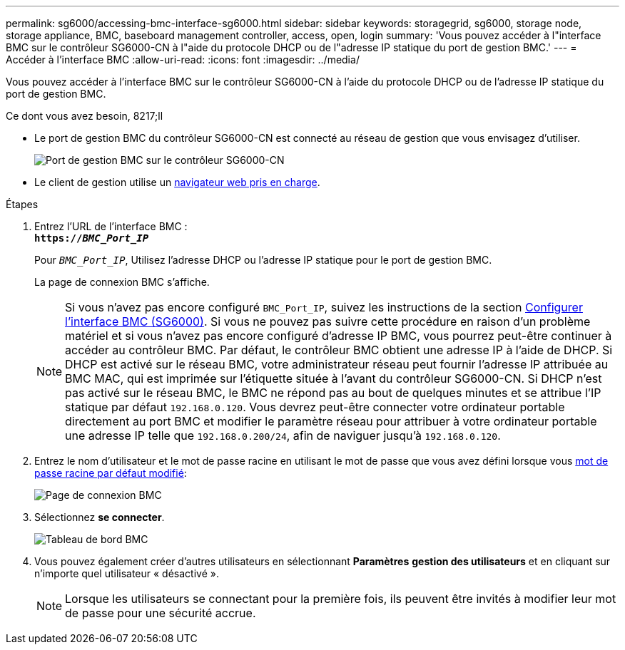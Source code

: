 ---
permalink: sg6000/accessing-bmc-interface-sg6000.html 
sidebar: sidebar 
keywords: storagegrid, sg6000, storage node, storage appliance, BMC, baseboard management controller, access, open, login 
summary: 'Vous pouvez accéder à l"interface BMC sur le contrôleur SG6000-CN à l"aide du protocole DHCP ou de l"adresse IP statique du port de gestion BMC.' 
---
= Accéder à l'interface BMC
:allow-uri-read: 
:icons: font
:imagesdir: ../media/


[role="lead"]
Vous pouvez accéder à l'interface BMC sur le contrôleur SG6000-CN à l'aide du protocole DHCP ou de l'adresse IP statique du port de gestion BMC.

.Ce dont vous avez besoin, 8217;ll
* Le port de gestion BMC du contrôleur SG6000-CN est connecté au réseau de gestion que vous envisagez d'utiliser.
+
image::../media/sg6000_cn_bmc_management_port.gif[Port de gestion BMC sur le contrôleur SG6000-CN]

* Le client de gestion utilise un xref:../admin/web-browser-requirements.adoc[navigateur web pris en charge].


.Étapes
. Entrez l'URL de l'interface BMC : +
`*https://_BMC_Port_IP_*`
+
Pour `_BMC_Port_IP_`, Utilisez l'adresse DHCP ou l'adresse IP statique pour le port de gestion BMC.

+
La page de connexion BMC s'affiche.

+

NOTE: Si vous n'avez pas encore configuré `BMC_Port_IP`, suivez les instructions de la section xref:configuring-bmc-interface-sg6000.adoc[Configurer l'interface BMC (SG6000)]. Si vous ne pouvez pas suivre cette procédure en raison d'un problème matériel et si vous n'avez pas encore configuré d'adresse IP BMC, vous pourrez peut-être continuer à accéder au contrôleur BMC. Par défaut, le contrôleur BMC obtient une adresse IP à l'aide de DHCP. Si DHCP est activé sur le réseau BMC, votre administrateur réseau peut fournir l'adresse IP attribuée au BMC MAC, qui est imprimée sur l'étiquette située à l'avant du contrôleur SG6000-CN. Si DHCP n'est pas activé sur le réseau BMC, le BMC ne répond pas au bout de quelques minutes et se attribue l'IP statique par défaut `192.168.0.120`. Vous devrez peut-être connecter votre ordinateur portable directement au port BMC et modifier le paramètre réseau pour attribuer à votre ordinateur portable une adresse IP telle que `192.168.0.200/24`, afin de naviguer jusqu'à `192.168.0.120`.

. Entrez le nom d'utilisateur et le mot de passe racine en utilisant le mot de passe que vous avez défini lorsque vous xref:changing-root-password-for-bmc-interface-sg6000.adoc[mot de passe racine par défaut modifié]:
+
image::../media/bmc_signin_page.gif[Page de connexion BMC]

. Sélectionnez *se connecter*.
+
image::../media/bmc_dashboard.gif[Tableau de bord BMC]

. Vous pouvez également créer d'autres utilisateurs en sélectionnant *Paramètres* *gestion des utilisateurs* et en cliquant sur n'importe quel utilisateur « désactivé ».
+

NOTE: Lorsque les utilisateurs se connectant pour la première fois, ils peuvent être invités à modifier leur mot de passe pour une sécurité accrue.


